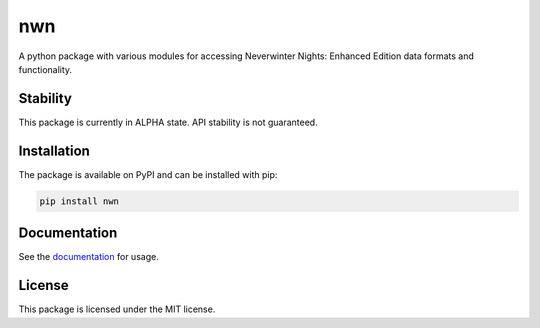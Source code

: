 nwn
===

A python package with various modules for accessing Neverwinter Nights: Enhanced Edition
data formats and functionality.

Stability
---------

This package is currently in ALPHA state. API stability is not guaranteed.

Installation
------------

The package is available on PyPI and can be installed with pip:

.. code-block:: bash

    pip install nwn

Documentation
-------------

See the `documentation <https://niv.github.io/nwn.py/>`_ for usage.

License
-------

This package is licensed under the MIT license.
